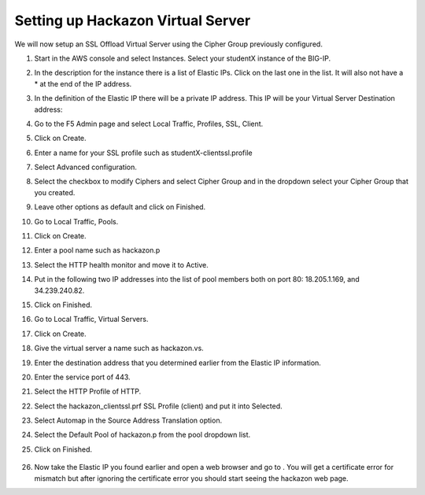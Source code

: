 Setting up Hackazon Virtual Server
~~~~~~~~~~~~~~~~~~~~~~~~~~~~~~~~~~

We will now setup an SSL Offload Virtual Server using the Cipher Group previously configured.

#. Start in the AWS console and select Instances.  Select your studentX instance of the BIG-IP.

#. In the description for the instance there is a list of Elastic IPs.  Click on the last one in the list.  It will also not have a * at the end of the IP address.

#. In the definition of the Elastic IP there will be a private IP address.  This IP will be your Virtual Server Destination address:

   .. image:: ./images/image202.png
      :scale: 50 %

#. Go to the F5 Admin page and select Local Traffic, Profiles, SSL, Client.

#. Click on Create.

#. Enter a name for your SSL profile such as studentX-clientssl.profile

#. Select Advanced configuration.

#. Select the checkbox to modify Ciphers and select Cipher Group and in the dropdown select your Cipher Group that you created.

   .. image:: ./images/image203.png
      :scale: 50 %

#. Leave other options as default and click on Finished.

#. Go to Local Traffic, Pools.

#. Click on Create.

#. Enter a pool name such as hackazon.p

#. Select the HTTP health monitor and move it to Active.

#. Put in the following two IP addresses into the list of pool members both on port 80:  18.205.1.169, and 34.239.240.82.

#. Click on Finished.

   .. image: ./images/image204.png
      :scale: 50 %

#. Go to Local Traffic, Virtual Servers.

#. Click on Create.

#. Give the virtual server a name such as hackazon.vs.

#. Enter the destination address that you determined earlier from the Elastic IP information.

#. Enter the service port of 443.

#. Select the HTTP Profile of HTTP.

#. Select the hackazon_clientssl.prf SSL Profile (client) and put it into Selected.

#. Select Automap in the Source Address Translation option.

#. Select the Default Pool of hackazon.p from the pool dropdown list.

#. Click on Finished.

   .. figure:: ./images/image205.png

#. Now take the Elastic IP you found earlier and open a web browser and go to .  You will get a certificate error for mismatch but after ignoring the certificate error you should start seeing the hackazon web page.
